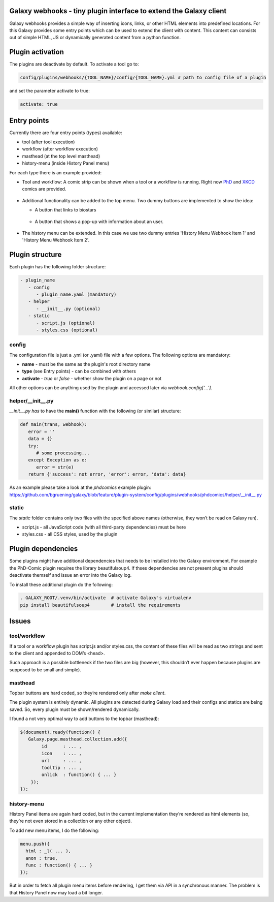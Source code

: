 Galaxy webhooks - tiny plugin interface to extend the Galaxy client
-------------------------------------------------------------------

Galaxy webhooks provides a simple way of inserting icons, links, or other HTML elements into predefined locations.
For this Galaxy provides some entry points which can be used to extend the client with content. This content
can consists out of simple HTML, JS or dynamically generated content from a python function.

Plugin activation
-----------------
The plugins are deactivate by default. To activate a tool go to:

.. code-block:: none

  config/plugins/webhooks/{TOOL_NAME}/config/{TOOL_NAME}.yml # path to config file of a plugin
and set the parameter activate to true:

.. code-block:: python

  activate: true 
  

Entry points
------------

Currently there are four entry points (types) available:

- tool (after tool execution)
- workflow (after workflow execution)
- masthead (at the top level masthead)
- history-menu (inside History Panel menu)

For each type there is an example provided:

- Tool and workflow: A comic strip can be shown when a tool or a workflow is running. Right now PhD_ and XKCD_ comics are provided.

.. _PhD: http://phdcomics.com 
.. _XKCD: http://xkcd.com/

 .. image:: images_webhooks/tool.png
    :scale: 50 %
 .. image:: images_webhooks/workflow.png
    :scale: 50 %

- Additional functionality can be added to the top menu. Two dummy buttons are implemented to show the idea:

  - A button that links to biostars 
   .. image:: images_webhooks/masthead.png
      :scale: 50 %
  - A button that shows a pop-up with information about an user. 
   .. image:: images_webhooks/masthead_trans_object.png
      :scale: 50 %

- The history menu can be extended. In this case we use two dummy entries 'History Menu Webhook Item 1' and  'History Menu Webhook Item 2'.
 .. image:: images_webhooks/history-menu.png
    :scale: 50 %

Plugin structure
----------------

Each plugin has the following folder structure:

.. code-block::

   - plugin_name
      - config
         - plugin_name.yaml (mandatory)
      - helper
         - __init__.py (optional)
      - static
         - script.js (optional)
         - styles.css (optional)


config
******

The configuration file is just a .yml (or .yaml) file with a few options. The following options are mandatory:

- **name** - must be the same as the plugin's root directory name
- **type** (see Entry points) - can be combined with others
- **activate** - *true* or *false* - whether show the plugin on a page or not

All other options can be anything used by the plugin and accessed later via *webhook.config['...']*.


helper/__init__.py
******************

*__init__.py has* to have the **main()** function with the following (or similar) structure:

.. code-block:: python
   
   def main(trans, webhook):
      error = ''
      data = {}
      try:
         # some processing... 
      except Exception as e:
         error = str(e) 
      return {'success': not error, 'error': error, 'data': data}

As an example please take a look at the *phdcomics* example plugin: https://github.com/bgruening/galaxy/blob/feature/plugin-system/config/plugins/webhooks/phdcomics/helper/__init__.py


static
******

The *static* folder contains only two files with the specified above names (otherwise, they won’t be read on Galaxy run).

- script.js - all JavaScript code (with all third-party dependencies) must be here
- styles.css - all CSS styles, used by the plugin


Plugin dependencies
-------------------

Some plugins might have additional dependencies that needs to be installed into the Galaxy environment.
For example the PhD-Comic plugin requires the library beautifulsoup4. If thses dependencies are not present
plugins should deactivate themself and issue an error into the Galaxy log.

To install these additional plugin do the following:

.. code-block:: python

  . GALAXY_ROOT/.venv/bin/activate  # activate Galaxy's virtualenv
  pip install beautifulsoup4        # install the requirements


Issues
------

tool/workflow
*************

If a tool or a workflow plugin has script.js and/or styles.css, the content of these files will be read as two strings and sent to the client and appended to DOM’s <head>.

Such approach is a possible bottleneck if the two files are big (however, this shouldn’t ever happen because plugins are supposed to be small and simple).

masthead
********

Topbar buttons are hard coded, so they’re rendered only after *make client*.

The plugin system is entirely dynamic. All plugins are detected during Galaxy load and their configs and statics are being saved. So, every plugin must be shown/rendered dynamically.

I found a not very optimal way to add buttons to the topbar (masthead):

.. code-block:: javascript

  $(document).ready(function() {
     Galaxy.page.masthead.collection.add({
          id      : ... ,
          icon    : ... ,
          url     : ... ,
          tooltip : ... ,
          onlick  : function() { ... }
      });
  });

history-menu
************

History Panel items are again hard coded, but in the current implementation they’re rendered as html elements (so, they’re not even stored in a collection or any other object).

To add new menu items, I do the following:

.. code-block:: javascript

  menu.push({
    html : _l( ... ),
    anon : true,
    func : function() { ... }
  });

But in order to fetch all plugin menu items before rendering, I get them via API in a synchronous manner. The problem is that History Panel now may load a bit longer.
